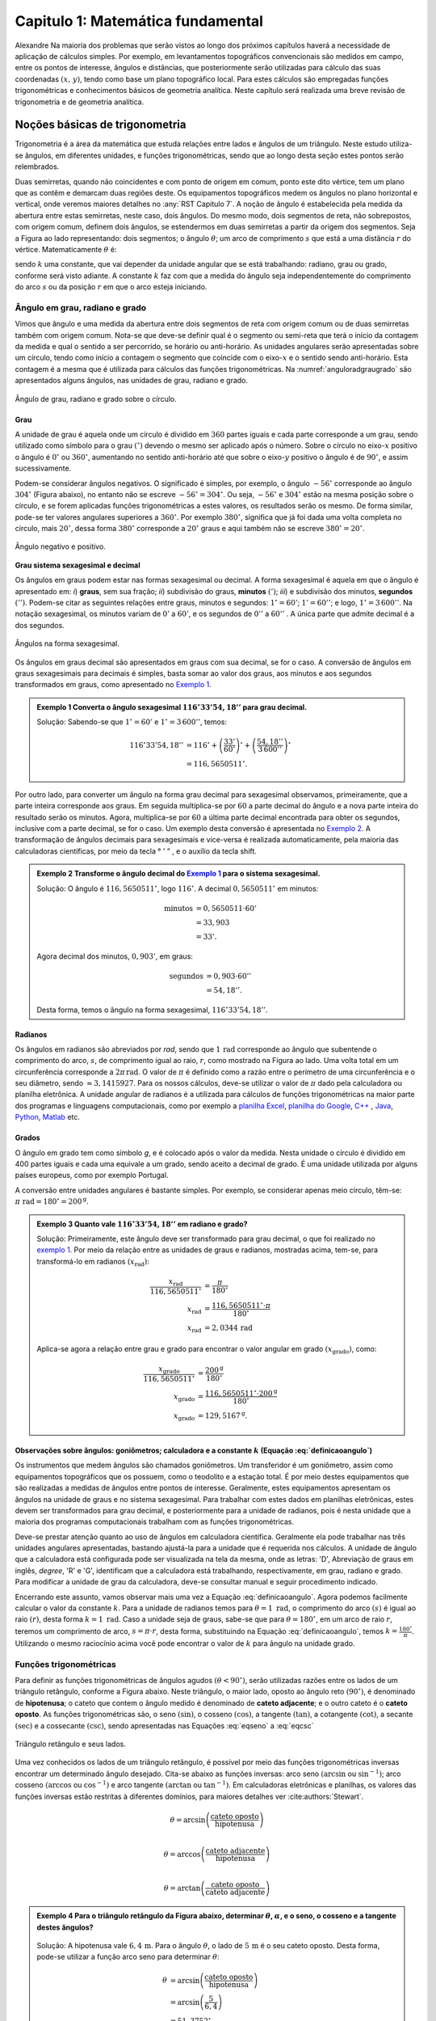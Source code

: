.. raw:: html

    <style> .exem {color:blue; font-weight: bold} </style>

.. role:: exem

.. raw:: html

    <style> .solucao {font-weight: bold} </style>

.. role:: solucao

.. raw:: html

    <style> .blue {color:blue} </style>

.. role:: blue

.. raw:: html

    <style> .degree2sex {border:2px; border-style:solid;  border-radius: 5px; border-color:gray; padding: .1em;} </style>

.. role:: degree2sex

.. _RST Capitulo 1:

Capitulo 1: Matemática fundamental
**********************************

Alexandre Na maioria dos problemas que serão vistos ao longo dos próximos capítulos
haverá a necessidade de aplicação de cálculos simples. Por exemplo,
em levantamentos topográficos convencionais são medidos em campo,
entre os pontos de interesse, ângulos e distâncias, que posteriormente
serão utilizadas para cálculo das suas coordenadas :math:`(x,\,y)`, tendo
como base um plano topográfico local. Para estes cálculos são empregadas
funções trigonométricas e conhecimentos básicos de geometria analítica.
Neste capítulo será realizada uma breve revisão de trigonometria e
de geometria analítica.

Noções básicas de trigonometria
===============================

Trigonometria é a área da matemática que estuda relações entre lados
e ângulos de um triângulo. Neste estudo utiliza-se ângulos, em diferentes
unidades, e funções trigonométricas, sendo que ao longo desta seção
estes pontos serão relembrados.

Duas semirretas, quando não coincidentes e com ponto de origem em comum, ponto este
dito vértice, tem um plano que as contêm e demarcam duas regiões deste. Os equipamentos topográficos
medem os ângulos no plano horizontal
e vertical, onde veremos maiores detalhes no :any:`RST Capitulo 7`. A noção de ângulo é estabelecida pela medida da abertura entre estas
semirretas, neste caso, dois ângulos. Do mesmo modo, dois segmentos
de reta, não sobrepostos, com origem comum, definem dois ângulos,
se estendermos em duas semirretas a partir da origem dos segmentos.
Seja a Figura ao lado representando: dois segmentos; o ângulo :math:`\theta`;
um arco de comprimento :math:`s` que está a uma distância :math:`r`
do vértice. Matematicamente :math:`\theta` é:

.. math:: \theta=k\frac{s}{r},
   :label: definicaoangulo

.. image:: /images/capitulo1/fig_angulo.png
   :scale: 40 %
   :alt: alternate text
   :align: center

sendo :math:`k` uma constante, que vai depender da unidade angular
que se está trabalhando: radiano, grau ou grado, conforme será visto
adiante. A constante :math:`k` faz com que a medida do ângulo seja independentemente
do comprimento do arco :math:`s` ou da posição :math:`r` em que o arco esteja
iniciando.

Ângulo em grau, radiano e grado
-------------------------------

Vimos que ângulo e uma medida da abertura entre dois segmentos de
reta com origem comum ou de duas semirretas também com origem comum.
Nota-se que deve-se definir qual é o segmento ou semi-reta que terá
o início da contagem da medida e qual o sentido a ser percorrido,
se horário ou anti-horário. As unidades angulares serão apresentadas
sobre um círculo, tendo como início a contagem o segmento que coincide
com o eixo-:math:`x` e o sentido sendo anti-horário. Esta contagem é a
mesma que é utilizada para cálculos das funções trigonométricas. Na
:numref:`anguloradgraugrado` são apresentados alguns ângulos,
nas unidades de grau, radiano e grado.

.. _anguloradgraugrado:

.. figure:: /images/capitulo1/fig_ang_grau_rad_grado.png
   :scale: 30 %
   :alt: map to buried treasure
   :align: center

   Ângulo de grau, radiano e grado sobre o círculo.

Grau
^^^^

A unidade de grau é aquela onde um círculo é dividido
em :math:`360` partes iguais e cada parte corresponde a um grau, sendo utilizado
como símbolo para o grau :math:`(^\circ)` devendo o mesmo ser aplicado
após o número. Sobre o círculo no eixo-:math:`x` positivo o ângulo é :math:`0^\circ`
ou :math:`360^\circ`, aumentando no sentido anti-horário até que sobre
o eixo-:math:`y` positivo o ângulo é de :math:`90^\circ`, e assim sucessivamente.

Podem-se considerar ângulos negativos. O significado é simples, por exemplo,
o ângulo :math:`-56^\circ` corresponde ao ângulo :math:`304^\circ` (Figura
abaixo), no entanto não se escreve :math:`-56^\circ=304^\circ`. Ou
seja, :math:`-56^\circ` e :math:`304^\circ` estão na mesma posição sobre
o círculo, e se forem aplicadas funções trigonométricas a estes valores,
os resultados serão os mesmo. De forma similar, pode-se ter valores
angulares superiores a :math:`360^\circ`. Por exemplo :math:`380^\circ`,
significa que já foi dada uma volta completa no círculo, mais :math:`20^\circ`,
dessa forma :math:`380^\circ` corresponde a :math:`20^\circ` graus e aqui
também não se escreve :math:`380^\circ=20^\circ`.

.. figure:: /images/capitulo1/fig_ang_neg_pos.png
   :scale: 35 %
   :alt: map to buried treasure
   :align: center

   Ângulo negativo e positivo.

**Grau sistema sexagesimal e decimal**

Os ângulos em graus podem estar nas formas sexagesimal ou decimal. A forma sexagesimal
é aquela em que o ângulo é apresentado em: *i*) **graus**,
sem sua fração; *ii*) subdivisão do graus, **minutos**
:math:`(')`; *iii*) e subdivisão dos minutos, **segundos**
:math:`('')`. Podem-se citar as seguintes relações entre graus, minutos
e segundos: :math:`1^\circ=60'`; :math:`1'=60''`; e logo, :math:`1^\circ=3\,600''`.
Na notação sexagesimal, os minutos variam de :math:`0'` a :math:`60'`, e os
segundos de :math:`0''` a :math:`60''` . A única parte que admite decimal é
a dos segundos.

.. figure:: /images/capitulo1/fig_ang_grau_sexag.png
   :scale: 35 %
   :alt: map to buried treasure
   :align: center

   Ângulos na forma sexagesimal.

Os ângulos em graus decimal são apresentados em graus com sua decimal,
se for o caso. A conversão de ângulos em graus sexagesimais para decimais
é simples, basta somar ao valor dos graus, aos minutos e aos segundos
transformados em graus, como apresentado no `Exemplo 1`_.

.. _exemplo 1:

.. admonition:: :exem:`Exemplo 1` Converta o ângulo sexagesimal :math:`116^\circ33'54,18''` para grau decimal.

    :solucao:`Solução:`
    Sabendo-se que :math:`1^\circ=60'` e :math:`1^\circ=3\,600''`, temos:

    .. math::

       116^\circ33'54,18'' &=116^\circ+\left(\frac{33'}{60'}\right)^\circ+\left(\frac{54,18''}{3\,600''}\right)^\circ\\
                           &=116,5650511^\circ.

Por outro lado, para converter um ângulo na forma grau decimal para
sexagesimal observamos, primeiramente, que a parte inteira corresponde
aos graus. Em seguida multiplica-se por :math:`60` a parte decimal do ângulo
e a nova parte inteira do resultado serão os minutos. Agora, multiplica-se
por :math:`60` a última parte decimal encontrada para obter os segundos, inclusive
com a parte decimal, se for o caso. Um exemplo desta conversão é apresentada
no `Exemplo 2`_. A transformação de ângulos decimais
para sexagesimais e vice-versa é realizada automaticamente, pela maioria
das calculadoras científicas, por meio da tecla :degree2sex:`° \' ”` ,
e o auxílio da tecla :degree2sex:`shift`.

.. _exemplo 2:

.. admonition:: :exem:`Exemplo 2` Transforme o ângulo decimal do `Exemplo 1`_ para o sistema sexagesimal.

    :solucao:`Solução:`
    O ângulo é :math:`116,5650511^\circ`, logo :math:`116^\circ`. A decimal :math:`0,5650511^\circ` em minutos:

    .. math::

       \text{minutos} & =0,5650511\cdot60'\\
                      & =33,903\\  & =33'.

    Agora decimal dos minutos, :math:`0,903'`, em graus:

    .. math::

       \text{segundos} & =0,903\cdot60''\\
                       & =54,18''.

    Desta forma, temos o ângulo na forma sexagesimal, :math:`116^\circ33'54,18''`.

Radianos
^^^^^^^^

Os ângulos em radianos são abreviados por *rad*,
sendo que :math:`1\,\mathrm{rad}` corresponde ao ângulo que subentende o comprimento
do arco, :math:`s`, de comprimento igual ao raio, :math:`r`, como mostrado na
Figura ao lado. Uma volta total em um circunferência corresponde a
:math:`2\pi\,\mathrm{rad}`. O valor de :math:`\pi` é definido como a razão entre o perímetro
de uma circunferência e o seu diâmetro, sendo :math:`\approx3,1415927`.
Para os nossos cálculos, deve-se utilizar o valor de :math:`\pi` dado pela
calculadora ou planilha eletrônica. A unidade angular de radianos
é a utilizada para cálculos de funções trigonométricas na maior parte
dos programas e linguagens computacionais, como por exemplo a
`planilha Excel <http://office.microsoft.com/pt-br/>`_,  `planilha
do Google <https://www.google.com/intl/pt-BR/sheets/about/>`_,
`C++ <http://www.open-std.org/>`_ , `Java <http://www.java.com/pt_BR/>`_,
`Python <http://www.python.org/>`_, `Matlab <http://www.mathworks.com/>`_
etc.

Grados
^^^^^^

O ângulo em grado tem como símbolo *g*, e é colocado após o valor
da medida. Nesta unidade o círculo é dividido em 400 partes iguais
e cada uma equivale a um grado, sendo aceito a decimal de grado. É
uma unidade utilizada por alguns países europeus, como por exemplo
Portugal.

A conversão entre unidades angulares é bastante simples. Por exemplo,
se considerar apenas meio círculo, têm-se: :math:`\pi\text{ rad}=180^\circ=200^{\text{g}}`.

.. admonition:: :exem:`Exemplo 3` Quanto vale :math:`116^\circ33'54,18''` em radiano e grado?

    :solucao:`Solução:`
    Primeiramente, este ângulo deve ser transformado para grau decimal, o que foi realizado no
    `exemplo 1`_. Por meio da relação entre as unidades de graus e radianos, mostradas acima,
    tem-se, para transformá-lo em radianos :math:`(x_{\text{rad}})`:

    .. math::
       \frac{x_{\text{rad}}}{116,5650511^\circ} & =\frac{\pi}{180^\circ}\\
       x_{\text{rad}} & =\frac{116,5650511^\circ\cdot\pi}{180^\circ}\\
       x_{\text{rad}} & =2,0344\,\text{rad}

    Aplica-se agora a relação entre grau e grado para encontrar o valor angular em
    grado :math:`(x_{\text{grado}})`, como:

    .. math::

       \frac{x_{\text{grado}}}{116,5650511^\circ} & =\frac{200^{\text{g}}}{180^\circ}\\
       x_{\text{grado}} & =\frac{116,5650511^\circ\cdot200^\text{g}}{180^\circ}\\
       x_{\text{grado}} & =129,5167^{\text{g}}.

Observações sobre ângulos: goniômetros; calculadora e a constante :math:`k` (Equação :eq:`definicaoangulo`)
^^^^^^^^^^^^^^^^^^^^^^^^^^^^^^^^^^^^^^^^^^^^^^^^^^^^^^^^^^^^^^^^^^^^^^^^^^^^^^^^^^^^^^^^^^^^^^^^^^^^^^^^^^^

Os instrumentos que medem ângulos são chamados goniômetros. Um transferidor
é um goniômetro, assim como equipamentos topográficos que os possuem,
como o teodolito e a estação total. É por meio destes equipamentos
que são realizadas a medidas de ângulos entre pontos de interesse.
Geralmente, estes equipamentos apresentam os ângulos na unidade de
graus e no sistema sexagesimal. Para trabalhar com estes dados em
planilhas eletrônicas, estes devem ser transformados para grau decimal,
e posteriormente para a unidade de radianos, pois é nesta unidade
que a maioria dos programas computacionais trabalham com as funções
trigonométricas.

Deve-se prestar atenção quanto ao uso de ângulos em calculadora científica.
Geralmente ela pode trabalhar nas três unidades angulares apresentadas,
bastando ajustá-la para a unidade que é requerida nos cálculos. A
unidade de ângulo que a calculadora está configurada pode ser visualizada
na tela da mesma, onde as letras: 'D', Abreviação de graus em inglês, *degree*,
'R' e 'G', identificam que a calculadora está trabalhando,
respectivamente, em grau, radiano e grado. Para modificar a unidade
de grau da calculadora, deve-se consultar manual e seguir procedimento
indicado.

Encerrando este assunto, vamos observar mais uma vez a Equação :eq:`definicaoangulo`.
Agora podemos facilmente calcular o valor da constante :math:`k`. Para
a unidade de radianos temos para :math:`\theta=1\text{ rad}`, o comprimento
do arco :math:`(s)` é igual ao raio :math:`(r)`, desta forma :math:`k=1\text{ rad}`.
Caso a unidade seja de graus, sabe-se que para :math:`\theta=180^\circ`,
em um arco de raio :math:`r`, teremos um comprimento de arco, :math:`s=\pi\cdot r`,
desta forma, substituindo na Equação :eq:`definicaoangulo`, temos
:math:`k=\frac{180^\circ}{\pi}`. Utilizando o mesmo raciocínio acima
você pode encontrar o valor de :math:`k` para ângulo na unidade grado.

Funções trigonométricas
-----------------------

Para definir as funções trigonométricas de ângulos agudos :math:`(\theta<90^\circ)`,
serão utilizadas razões entre os lados de um triângulo retângulo,
conforme a Figura abaixo. Neste triângulo, o maior lado, oposto ao
ângulo reto :math:`(90^\circ)`, é denominado de **hipotenusa**;
o cateto que contem o ângulo medido é denominado de **cateto adjacente**;
e o outro cateto é o **cateto oposto**. As funções
trigonométricas são, o seno :math:`(\sin)`, o cosseno :math:`(\cos)`, a tangente
:math:`(\tan)`, a cotangente :math:`(\cot)`, a secante :math:`(\sec)` e a cossecante
:math:`(\csc)`, sendo apresentadas nas Equações  :eq:`eqseno` a :eq:`eqcsc`

.. figure:: /images/capitulo1/fig_trian_retangulo.png
   :scale: 35 %
   :alt: fig_trian_retangulo
   :align: center

   Triângulo retângulo e seus lados.

.. math:: \sin\theta=\left(\frac{\text{cateto oposto}}{\text{hipotenusa}}\right)
    :label: eqseno

.. math:: \cos\theta=\left(\frac{\text{cateto adjacente}}{\text{hipotenusa}}\right)\\
    :label: eqcos

.. math:: \tan\theta=\left(\frac{\text{cateto oposto}}{\text{cateto adjacente}}\right)\\
    :label: eqtan

.. math:: \cot\theta=\left(\frac{\text{cateto adjacente}}{\text{cateto oposto}}\right)\\
    :label: eqcot

.. math:: \sec\theta=\left(\frac{\text{hipotenusa}}{\text{cateto adjacente}}\right)\\
    :label: eqsec

.. math:: \csc\theta=\left(\frac{\text{hipotenusa}}{\text{cateto oposto}}\right)
   :label: eqcsc

Uma vez conhecidos os lados de um triângulo retângulo, é possível
por meio das funções trigonométricas inversas encontrar um determinado
ângulo desejado. Cita-se abaixo as funções inversas: arco seno :math:`(\arcsin`
ou :math:`\sin^{-1})`; arco cosseno :math:`(\arccos` ou :math:`\cos^{-1})` e arco
tangente :math:`(\arctan` ou :math:`\tan^{-1})`. Em calculadoras eletrônicas
e planilhas, os valores das funções inversas estão restritas à diferentes
domínios, para maiores detalhes ver :cite:authors:`Stewart`.

.. math:: \theta=\arcsin\left(\frac{\text{cateto oposto}}{\text{hipotenusa}}\right)\\

.. math:: \theta=\arccos\left(\frac{\text{cateto adjacente}}{\text{hipotenusa}}\right)\\

.. math:: \theta=\arctan\left(\frac{\text{cateto oposto}}{\text{cateto adjacente}}\right)

.. admonition:: :exem:`Exemplo 4` Para o triângulo retângulo da Figura abaixo, determinar :math:`\theta`, :math:`\alpha`, e o seno, o cosseno e a tangente destes ângulos?

    .. figure:: /images/capitulo1/fig_trian_retangulo_exemplo.png
       :scale: 35 %
       :alt: fig_trian_retangulo_exemplo
       :align: center

    :solucao:`Solução:`
    A hipotenusa vale :math:`6,4\,\mathrm{m}`. Para o ângulo :math:`\theta`, o lado de
    :math:`5\,\mathrm{m}` é o seu cateto oposto. Desta forma, pode-se utilizar a função arco seno para determinar :math:`\theta`:

    .. math::

       \theta & =\arcsin\left(\frac{\text{cateto oposto}}{\text{hipotenusa}}\right)\\
       & =\arcsin\left(\frac{5}{6,4}\right)\\  & =51,3752{}^\circ.

    Para calcular :math:`\alpha`, sabe-se que a soma dos ângulos internos de um triângulo é :math:`180^\circ`, logo :math:`\alpha=180^\circ-(51,3752^\circ+90^\circ)=38,6248^\circ`. As funções trigonométricas para :math:`\theta` e :math:`\alpha`:

    .. math::

       \sin\theta & =0,7813; & \cos\theta & =0,6242; & \tan\theta & =1,2515\\
       \sin\alpha & =0,6242; &\, \cos\alpha & =0,7813; &\, \tan\alpha & =0,7990

.. admonition:: :exem:`Exemplo 5` Com o objetivo de se estimar o raio da terra :math:`(R)`, um topógrafo subiu em uma montanha de
    :math:`5` km de altura, tendo vista para o oceano. Com o auxílio dos seus equipamentos, mediu-se o ângulo formado entre
    a linha horizontal que passa pelo equipamento e a reta tangente a superfície do oceano no ponto :math:`H`,
    obtendo :math:`2,26^\circ`. Por meio destas informações, determinar o raio aproximado da terra :math:`(R)`.

    .. figure:: /images/capitulo1/fig_raio_terra_exemplo.png
       :scale: 35 %
       :alt: fig_raio_terra_exemplo
       :align: center

    :solucao:`Solução:`
    A visada :math:`AH` é tangente à terra em :math:`H`. :math:`AH` é perpendicular à :math:`OH`, logo em :math:`H`, o ângulo
    é reto :math:`(90^\circ)` para o triângulo :math:`AOH`. O lado deste triângulo oposto a :math:`H` :math:`(R\mathrm{+5\:km})`
    é a hipotenusa. Percebe-se também que, o ângulo entre a linha do horizonte que passa em :math:`A` e a linha :math:`AO` é
    de :math:`90^\circ`, então o ângulo :math:`\theta` é de :math:`87,74^\circ` :math:`(90^\circ-2,26^\circ)`. Considerando
    :math:`\sin\theta` temos:

    .. math::
       \sin\theta & =\frac{R}{R+5}\\
       R & =(R+5)\sin87,74\\
       R-R\sin87,74 & =5\cdot\sin87,74\\
       R & =\frac{5\cdot\sin87,74}{1-\sin87,74}\\
       R & =6\,423,1\mathrm{\,km.}

Para as definições das funções trigonométricas em função apenas de um ângulo qualquer, utiliza-se a figura de um círculo
unitário no plano cartesiano, ou seja, de raio 1 conforme :numref:`figcirculounitario`. Os valores de :math:`\cos\theta`
e :math:`\sin\theta` correspondem a projeção do raio com o ângulo :math:`\theta` nos eixos :math:`x` e :math:`y`, respectivamente. Logo os seus
valores variam entre :math:`-1` e :math:`1`, sendo que os seus sinais mudam conforme o quadrante. Maiores detalhes podem ser
encontrados em livros de cálculo.

.. _figcirculounitario:

.. figure:: /images/capitulo1/fig_circulo_unitario.png
   :scale: 55 %
   :alt: fig_circulo_unitario
   :align: center

   Círculo unitário e os sinais por quadrante das funções :math:`\sin`, :math:`\cos` e :math:`\tan`.

.. admonition:: Entendendo o círculo unitário

   Consultar: https://phet.colorado.edu/sims/html/trig-tour/latest/trig-tour_en.html

**Lei dos senos**

Agora, considere um triângulo de lados :math:`a`, :math:`b` e :math:`c`, com os ângulos opostos a estes lados, respectivamente,
:math:`\widehat{A}`, :math:`\widehat{B}` e :math:`\widehat{C}`. A lei dos senos apresenta as relações apresentadas
na Equação :eq:`figleidossenoscosenos`. Um exemplo clássico de aplicação da lei dos senos aplicada à topografia é
apresentado no Exemplo 6.

.. figure:: /images/capitulo1/fig_leidossenoscosenos.png
   :scale: 35 %
   :alt: fig_leidossenoscosenos
   :align: center

.. math:: \frac{a}{\sin\widehat{A}}=\frac{b}{\sin\widehat{B}}=\frac{c}{\sin\widehat{C}}.
   :label: figleidossenoscosenos

.. admonition:: :exem:`Exemplo 6` Considere o esquema apresentado na Figura a seguir. Um levantamento topográfico foi realizado do lado
    esquerdo do rio, e não se tem acesso ao lado direito, onde encontra-se o ponto P. Todavia deseja-se obter a distância AP.
    Para tanto, mediu-se: com uma trena, a distância de A ao ponto B, resultando em :math:`50` m; por meio de um teodolito
    estacionado em A, visando-se sucessivamente P e B, o ângulo :math:`\alpha=37^\circ51'`; e por fim, também com o teodolito,
    agora estacionado em B, visando-se A e P, o ângulo :math:`\beta=75^\circ47'`. Por meio destas medidas, calcule a distância AP.

    .. figure:: /images/capitulo1/fig_exemp_lei_senos.png
       :scale: 35 %
       :alt: fig_exemp_lei_senos
       :align: center

    :solucao:`Solução:`
    A lei dos senos pode ser utilizada para determinar a distância do ponto inacessível P. Como dois ângulos do triângulo
    foram medidos, pode-se calcular o outro, ao qual denominaremos de :math:`\gamma`, sendo:

    .. math::

       \gamma & =180-\left(\alpha+\beta\right)\\
       & =180-\left(37^\circ51'+75^\circ47'\right)\\
       & =66^\circ22'

    Uma vez que conhecemos o lado AB=50 m, o seu ângulo oposto, :math:`\gamma=66^\circ22'`, e o ângulo
    :math:`\alpha=75^\circ47'`, oposto ao lado que queremos determinar, AP, pode-se aplicar a lei dos senos, como segue abaixo:

    .. math::

       \frac{\text{AB}}{\sin\gamma} & =\frac{\text{AP}}{\sin\beta}\\
       \frac{50\,\text{m}}{\sin66^\circ22'} & =\frac{AP}{\sin75^\circ47'}\\
       \text{AP} & =\frac{50\,\text{m}\cdot\sin75^\circ47'}{\sin66^\circ22'}\\
       \text{AP} & =52,906\,\text{m}.

**Lei dos cossenos**

A outra lei trigonométrica que vamos apresentar é a dos cossenos. Ela relaciona os lados do triângulo com um ângulo interno
interno segundo as Equações :eq:`eqleicos1`-:eq:`eqleicos2`. Pode-se utilizar estas Equações para marcação de ângulos em campo,
como será apresentado no Exemplo 7.


.. math:: a^{2}=b^{2}+c^{2}-2bc\cos\widehat{A} \,\,\,\text{então:}\,\, \widehat{A}=\arccos\left(\frac{a^{2}-\left(b^{2}+c^{2}\right)}{-2bc}\right)
   :label: eqleicos1

.. math:: b^{2}=a^{2}+c^{2}-2ac\cos\widehat{B} \,\,\,\text{então:}\,\, \widehat{B} =\arccos\left(\frac{b^{2}-\left(a^{2}+c^{2}\right)}{-2ac}\right)

.. math:: c^{2}=a^{2}+b^{2}-2ab\cos\widehat{C} \,\,\,\text{então:}\,\, \widehat{C} =\arccos\left(\frac{c^{2}-\left(a^{2}+b^{2}\right)}{-2ab}\right)
   :label: eqleicos2

.. admonition:: :exem:`Exemplo 7` Considerando que os comprimentos dos lados de um triângulo são: :math:`a=32` m, :math:`b=28` m e
    :math:`c=23` m. Determine os ângulos internos.

    :solucao:`Solução:`
    A partir da lei dos cossenos, temos para :math:`\widehat{A}`:

    .. math::
       \cos\widehat{A} & =\left(\frac{a^{2}-\left(b^{2}+c^{2}\right)}{-2bc}\right)\\
       \widehat{A} & =\arccos\left(\frac{a^{2}-\left(b^{2}+c^{2}\right)}{-2bc}\right)\\
       \widehat{A} & =\arccos\left(\frac{32^{2}-\left(28^{2}+23^{2}\right)}{-2\cdot28\cdot23}\right)=77,0336^\circ

    Para :math:`\widehat{B}`:

    .. math::
       \cos\widehat{B} & =\left(\frac{b^{2}-\left(a^{2}+c^{2}\right)}{-2ac}\right)\\
       \widehat{B} & =\arccos\left(\frac{b^{2}-\left(a^{2}+c^{2}\right)}{-2ac}\right)\\
       \widehat{B} & =\arccos\left(\frac{28^{2}-\left(32^{2}+23^{2}\right)}{-2\cdot32\cdot23}\right)=58,5054^\circ

    Uma vez que conhecemos dois ângulos internos do triângulo,
    então :math:`\widehat{C}=180-(\widehat{A}+\widehat{B})=44,4610^\circ`.

.. _Coordenada retangular e polar no plano:

Coordenada retangular e polar no plano
======================================

Para a apresentação gráfica de dados bidimensionais, é utilizado o
plano cartesiano, formado por dois eixos ortogonais entre si, denominados
de eixo-:math:`x` e eixo-:math:`y`. A posição de pontos neste sistema dar-se-á
por meio de coordenadas retangulares ou polares.

Coordenada retangular
---------------------

A coordenada retangular de um ponto é dada por sua posição horizontal
e vertical, coordenada :math:`x` e coordenada :math:`y`, respectivamente. Exemplo
do plano cartesiano e pontos com suas respectivas coordenadas
retangulares são apresentados na :numref:`figcoordretangular`.
Estas coordenadas podem estar em qualquer unidade de comprimento,
sendo que em geomática a mais comum é a de metro (m). Logicamente,
caso a unidade fosse de metro, esta figura estaria reduzida a determinada
escala (ver seção :any:`escala`).

.. _figcoordretangular:

.. figure:: /images/capitulo1/fig_coord_retangular.png
   :scale: 45 %
   :alt: figcoordretangular
   :align: center

   Posição de alguns pontos e suas coordenada retangulares.

**Distância Euclidiana**

Caso as coordenadas retangulares de dois pontos quaisquer sejam conhecidas,
por exemplo, os pontos :math:`1(x_{1},\,y_{1})` e :math:`2(x_{2},\,y_{2})` da
Figura ao lado, pode-se calcular a distância da linha reta entre eles
:math:`(d_{\mathrm{12}})`, denominada de distância Euclidiana.
Pelo teorema de Pitágoras, :math:`d_{\mathrm{12}}`:


.. figure:: /images/capitulo1/figDistEuclidiana.png
   :scale: 35 %
   :alt: figDistEuclidiana
   :align: center

.. math::
   d_{\mathrm{12}}^{2} & =\Delta x^{2}+\Delta y^{2}\\
   d_{\mathrm{12}} & =\sqrt{\left(x_{2}-x_{1}\right)^{2}+\left(y_{2}-y_{1}\right)^{2}}
   :label: distanciaeuclidiana

.. admonition:: :exem:`Exemplo 8` Qual a distância entre os pontos A e C apresentados na :numref:`figcoordretangular`?
    Considere que a unidade é o metro.

    :solucao:`Solução:`
    As coordenadas de A e C são :math:`(4,5\,\mathrm{m};\,2,1\,\mathrm{m})` e :math:`(-4,9\,\mathrm{m};\,-3,2\,\mathrm{m})`,
    respectivamente. Aplicando a Equação :eq:`distanciaeuclidiana`:

    .. math::
       d & =\sqrt{\left(x_{\text{A}}-x_{\text{C}}\right)^{2}+\left(y_{\text{A}}-y_{\text{C}}\right)^{2}}\\
       & =\sqrt{\left(4,5--4,9\right)^{2}+\left(2,1--3,2\right)^{2}}\\
       & =\sqrt{\left(4,5+4,9\right)^{2}+\left(2,1+3,2\right)^{2}}\\
       & =10,791\,\text{m}.

.. _Coordenada polar:

Coordenada polar
----------------

A coordenada polar de um ponto é dada pelo seu raio :math:`(r)`, distância entre a origem
do sistema cartesiano ao ponto, e seu ângulo :math:`(\theta)`, medido a
partir do eixo-:math:`x` positivo, sentido anti-horário, até raio. Exemplo
de coordenadas polares para os pontos A e C vistos na :numref:`figcoordretangular`
podem ser observados na :numref:`figCoordPolar`. Aprenderemos
posteriormente que em levantamentos topográficos trabalhamos com um
tipo de coordenada polar, em que o ângulo é denominado de Azimute,
e o raio o comprimento do alinhamento. Porém o ângulo de Azimute é
medido a partir do eixo-:math:`y` positivo, e o sentido de contagem angular
é o horário. Mais detalhes serão vistos posteriormente, no
:any:`RST Capitulo 7`.

.. _figCoordPolar:

.. figure:: /images/capitulo1/figCoordPolar.png
   :scale: 55 %
   :alt: _figCoordPolar
   :align: center

   Coordenadas polares para os pontos A e C da :numref:`figcoordretangular`.

Coordenada polar para retangular
--------------------------------

A transformação de coordenada polar para retangular pode ser deduzida
a partir da :numref:`figPolar2Retangular`. Considere
um ponto P, de coordenada polar :math:`(\theta_{\text{P}},\,r_{\text{P}})`.
Queremos obter sua coordenada retangular :math:`(x_{\text{P}},\,y_{\text{P}})`.
Pode-se verificar que o cateto oposto e o cateto adjacente ao ângulo
:math:`\theta_{\text{P}}` correspondem, respectivamente, à coordenada :math:`y_{\text{P}}`
e :math:`x_{\text{P}}`. Serão aplicadas as funções seno e cossenos ao ângulo
:math:`\theta`, que tem como hipotenusa :math:`r_{\text{P}}`, o que resultará
na obtenção da coordenada retangular, como apresentado nas Equações :eq:`eqcoordenadax` e
:eq:`eqcoordenadax`. Estas equações são aplicadas para pontos localizados em quaisquer
quadrante.

.. _figPolar2Retangular:

.. figure:: /images/capitulo1/figPolar2Retangular.png
   :scale: 35 %
   :alt: figPolar2Retangular
   :align: center

   Esquema gráfico para conversão entre coordenada polar e retangular.

.. math::
   \cos\theta_{\text{P}} =\frac{x_{\text{P}}}{r_{\text{P}}}

.. math::
   x_{\text{P}} =r_{\text{P}}\cos\theta_{\text{P}}
   :label: eqcoordenadax

.. math::
   \sin\theta_{\text{P}} =\frac{y_{\text{P}}}{r_{\text{P}}}\\

.. math::
   y_{\text{P}} =r_{\text{P}}\sin\theta_{\text{P}}
   :label: eqcoordenaday

.. admonition:: :exem:`Exemplo 9` Considere a coordenada polar do ponto C da :numref:`figCoordPolar`.
    Qual a sua coordenada retangular? A unidade de comprimento é o metro.

    :solucao:`Solução:`
    A coordenada polar de C é :math:`(213,147^\circ, 5,85)`. Então:

    :math:`x_{\mathrm{C}} =r_{\mathrm{C}}\cos\theta_{\mathrm{C}}=5,85\cos 213,147^\circ=-4,9\,\mathrm{m}`.

    :math:`y_{\mathrm{C}} =r_{\mathrm{C}}\sin\theta_{\mathrm{C}}=5,85\sin 213,147^\circ=-3,2\,\mathrm{m}`.

    Como era esperado, a coordenada retangular de C é a mesma apresentada na :numref:`figcoordretangular`.


.. _Coordenadaretangular2polar:

Coordenada retangular para polar
--------------------------------

Agora será apresentada a transformação de coordenada retangular para
polar. Para tanto utilizaremos mais uma vez o esquema da :numref:`figPolar2Retangular`.
Só que desta vez, a coordenada retangular de P, :math:`(x_{\text{P}},\,y_{\text{P}})`,
é que é conhecida. Uma vez que se têm os dois catetos do triângulo
retângulo, o raio de P, :math:`r_{\text{P}}`, é obtido por meio da Teorema
de Pitágoras (Equação :eq:`coordenadar`). Já o ângulo :math:`\theta_{\text{P}}`,
para este quadrante, pode ser obtido por meio da função arco tangente,
como apresentada na Equação :eq:`coordenadateta`.

A Equação :eq:`coordenadar`
é valida para pontos em qualquer quadrante. Já a Equação :eq:`coordenadateta`,
para cálculo de :math:`\theta_{p}`, é valida apenas para o primeiro quadrante,
sendo que para os demais, pode-se obtê-lo facilmente, como será apresentado
no Exemplo abaixo.

.. math::
   r_{\text{P}}=\sqrt{x_{\text{P}}^{2}+y_{\text{P}}^{2}}
   :label: coordenadar

Se :math:`x_{\mathrm{P}}` não for nulo:

.. math::
   \tan\theta_{\text{P}} & =\frac{y_{\text{P}}}{x_{\text{P}}}\\
   \theta_{\text{P}} & =\arctan\left(\frac{y_{\text{P}}}{x_{\text{P}}}\right)
   :label: coordenadateta

.. admonition:: :exem:`Exemplo 10` Considere a coordenada retangular do ponto D da :numref:`figcoordretangular`.
    Qual a sua coordenada polar? Considere que a unidade seja de metro.

    :solucao:`Solução:`
    A coordenada retangular de D é :math:`(4,9\,\mathrm{m};\,-1,3\,\mathrm{m})`. Ela é novamente
    mostrada na Figura ao abaixo.

    .. figure:: /images/capitulo1/figExemReta2Poloar.png
       :scale: 35 %
       :alt: figExemReta2Poloar
       :align: center

    Observe que a projeção da coordenada e
    o raio de D, :math:`r_{\text{D}}`, resultam em um triângulo retângulo,
    em que, :math:`4,9` m é o cateto adjacente a :math:`\alpha`, e :math:`1,3` m é o cateto
    oposto, podendo-se calcular :math:`\alpha`:

    .. math::
       \tan\alpha & =\frac{y_{\text{D}}}{x_{\text{D}}}\\
       \alpha & =\arctan\left(\frac{y_{\text{D}}}{x_{\text{D}}}\right)=\arctan\left(\frac{1,3}{4,9}\right)=14,8586^\circ.

    Agora pode-se calcular :math:`\theta_{\mathrm{D}}`, pois, :math:`\theta_{\mathrm{D}}=360^\circ-\alpha=345,1414^\circ`.
    Para se calcular :math:`r_{\text{D}}`, temos:

    :math:`r_\text{D}=\sqrt{x_{\text{D}}^{2}+y_{\text{D}}^2}=\sqrt{4,9^2+1,3^2}=5,07\,\text{m}.`

    Desta forma, a coordenada polar de D é :math:`(345,1414^\circ;\,5,07\,\mathrm{m})`.

.. _secAreasdefiguras:

Áreas de figuras elementares no plano
=====================================

**Área de um retângulo**

Sejam os lados de um retângulo, :math:`a` e :math:`b`. A sua área :math:`(A)` é calculada
pelo produto dos seus lados:

.. math::
   A=ab.

.. admonition:: :exem:`Exemplo 11`  Qual a área de um sala retangular, onde os lados medem :math:`5,3` m e :math:`7,9` m.

    :solucao:`Solução:`

    .. math::

       A & =ab \\
       & =5,3\cdot7,9 \\
       & =41,87\,\text{m}^{2}.

**Área de triângulo**

A área de um triângulo pode ser calculada de diversas formas, dependendo dos dados disponíveis, se os comprimentos dos
lados e/ou ângulos internos. Considere o triângulo da Figura ao lado. Caso sejam conhecidas(os)

.. figure:: /images/capitulo1/figAreaDeTriangulo.png
   :scale: 35 %
   :alt: figExemReta2Poloar
   :align: center

- a sua altura :math:`(h)` e a base (nesta Figura o lado :math:`b`), a área será:

.. math::
   A=\frac{bh}{2}.

.. admonition:: :exem:`Exemplo 12` Qual aárea de triângulo onde a base mede :math:`15,9` m e a altura :math:`9` m.

    :solucao:`Solução:`

    .. math::
       A & =\frac{bh}{2} \\
       & =\frac{15,9\cdot9}{2} \\
       & =71,55\,\text{m}^{2}

- dois lados, :math:`a` e :math:`b`, e o ângulo formado entre eles, :math:`\alpha`, a área será:

.. math::
   A=\frac{1}{2}ab\sin\alpha;

.. admonition:: :exem:`Exemplo 13` Qual a área de triângulo em que dois lados medem :math:`3,1\,\text{m}` e
    :math:`6,8\,\text{m}`, e o ângulo entre eles é de :math:`34^\circ`.

    :solucao:`Solução:`

    .. math::
       A & =\frac{1}{2}ab\sin\alpha \\
       &=\frac{1}{2}3,1\cdot6,8\sin34^\circ \\
       &=5,89\,\text{m}^2.

- os comprimentos dos três lados do triângulo, :math:`a,\,b,\,\mathrm{e}\:c`, usa-se a fórmula de Heron, também conhecida como a fórmula do semiperímetro, em que a área é:

.. math::
   A=\sqrt{p\left(p-a\right)\left(p-b\right)\left(p-c\right)}
   :label: semiperímetro

em que :math:`p` é semiperímetro:

.. math::
   p=\frac{a+b+c}{2}.

.. admonition:: :exem:`Exemplo 14` Qual a área de um triângulo de lados medem :math:`10,3` m, :math:`5,4` m e :math:`6,0` m.

    :solucao:`Solução:`
    O semiperímetro:

    .. math::
       p & =\frac{a+b+c}{2} \\
       &=\frac{10,3+5,4+6,0}{2} \\
       &=10,85\,\textrm{m}.

    A área será:

    .. math::
       A & =\sqrt{p\left(p-a\right)\left(p-b\right)\left(p-c\right)} \\
       &=\sqrt{10,85\left(10,85-10,3\right)\left(10,85-5,4\right)\left(10,85-6\right)}\\
       &=12,56\,\text{m}^{2}.

**Área de trapézio**

Chamam-se de bases de um trapézio os seus lados paralelos e, sua altura,
a distância que separa estes dois lados. A área de um trapézio é calculada pela soma da bases, :math:`b_{1}` e
:math:`b_{2}`,  multiplicada pela altura :math:`(h)` dividida por dois, isto é:

.. figure:: /images/capitulo1/figAreaTrabezio.png
   :scale: 35 %
   :alt: figAreaTrabezio
   :align: center

.. math::
   A=\frac{1}{2}(b_{1}+b_{2})h.

.. admonition:: :exem:`Exemplo 15` Uma praça pública tem a forma de um trapézio, sendo medidos os lados paralelos
    de :math:`50,7` m e :math:`80,4` m e a distância entre eles de :math:`12` m, calcular á área
    da praça.

    :solucao:`Solução:`

    .. math::
       A & =\frac{1}{2}(b_{1}+b_{2})h \\
       &=\frac{1}{2}(50,7+80,4)12 \\
       &=786,6\,\text{m}^{2}.

**Área de um círculo**

Para uma círculo, pode ser conhecido o seu raio :math:`R` ou o seu diâmetro,
:math:`D\:(2R)`. Se o :math:`R` é conhecido, a sua área é:

.. math::
   A=\pi R^{2}.

Caso seja conhecido o diâmetro :math:`(D)`:

.. math::
   A=\frac{\pi}{4}D^{2}.

.. admonition:: :exem:`Exemplo 16`  Uma caixa de água tem diâmetro de :math:`1,2` m. Qual a área de superfície que ela ocupa.

    :solucao:`Solução:`
    Conhecendo-se o diâmetro temos:

    .. math::
       A & =\frac{\pi}{4}D^{2} \\
       &=\frac{\pi}{4}1,2^{2} \\
       &=1,13 \,\text{m}^{2}.

**Área de um setor de círculo**

Seja :math:`\alpha`, em graus, o ângulo da área do setor de círculo a
ser calculado. Temos, quando se conhece o raio :math:`(R)`:

.. figure:: /images/capitulo1/figAreaSetorCirculo.png
   :scale: 35 %
   :alt: figAreaSetorCirculo.png
   :align: center

.. math::
   A=\left(\frac{\alpha}{360^\circ}\right)\pi R^{2}.

Caso o diâmetro :math:`(D)` seja conhecido:

.. math::
   A=\left(\frac{\alpha}{360^\circ}\right)\frac{\pi}{4}D^{2}.

.. admonition:: :exem:`Exemplo 17` Calcule a área de um setor de :math:`5^\circ` de uma circunferência de :math:`R` igual
    a :math:`3` m.

    :solucao:`Solução:`

    .. math::
       A & =\left(\frac{\alpha}{360^\circ}\right)\pi R^{2} \\
       &=\left(\frac{5^\circ}{360^\circ}\right)\pi3^{2}  \\
       &=0,393\,\text{m}^2.

.. admonition:: Sugestão de aula prática

   **Uso de planilha eletrônica para solução de problemas em matemática**

   *Objetivo*:  apresentar o uso de planilhas eletrônicas para a resolução de problemas em topografia. É sugerida a utilização da planilha de cálculo *Calc*, presente no pacote *libreoffice*, que é diponível gratuitamente. Para obtê-lo e encontrar maiores informações, consultar a página: https://www.libreoffice.org.

   Serão apresentados os operadores e algumas funções matemáticas, onde, uma vez sabendo utilizá-las, é possível resolver grande parte dos problemas de topografia.

   Como roteiro:

   - apresentação dos operadores matemáticos: soma :math:`(+)`, subtração :math:`(-)`, multiplicação :math:`(*)`, divisão :math:`(\backslash)` e potência :math:`(\wedge)`;
   - apresentação das funções seno, cosseno, tangente, arco cosseno, etc

Exercícios
==========

:exem:`1)` Com o triângulo da Figura abaixo, de coordenada
:math:`R(12,3\,\text{m},\,6,1\,\text{m})`,
calcular os ângulos :math:`\alpha`, :math:`\beta,` e o seno, cosseno e tangente
destes ângulos.

.. figure:: /images/capitulo1/exer_1_1.png
   :scale: 40 %
   :alt: exer_1_1.png
   :align: center

:exem:`Resp.:` :math:`\alpha=26,3784^\circ`; :math:`\beta=63,6216^\circ`; :math:`\sin\alpha=0,4443`; :math:`\cos\alpha=0,89588`; :math:`\tan\alpha=0,49593`;
:math:`\sin\beta=0,89588`; :math:`\cos\beta=0,4443`; :math:`\tan\beta=2,0163`.

----

:exem:`2)` Converter :math:`0,0006^\circ` para segundos.

:exem:`Resp.:` :math:`2,16''`.

----

:exem:`3)` Expressar :math:`2,32\,\mathrm{rad}` e :math:`1,25\,\mathrm{rad}` em graus decimais.

:exem:`Resp.:` :math:`132,926^\circ`; :math:`71,619^\circ`.

----

:exem:`4)` Converter :math:`10^\circ15'39''` para graus decimais.

:exem:`Resp.:` :math:`10,26083333`.

----

:exem:`5)` Converter :math:`11^\circ50'3''` para radianos.

:exem:`Resp.:` :math:`0,207` rad.

----

:exem:`6)` Um triângulo tem lados :math:`a=7,5\,\text{m}`, :math:`b=8,9\,\text{m}`
e :math:`c=10,2\,\text{m}`. Calcule:
i) a área (:math:`\text{m}^2` e ha); ii) os ângulos internos.

:exem:`Resp.:`  :math:`32,437\,\text{m}^2`; :math:`0,003243` ha; :math:`\hat{a}=45,614^\circ`;
:math:`\hat{b}=57,999^\circ`; :math:`\hat{c}=76,387^\circ`.

----

:exem:`7)` Utilizando calculadora, calcule o seno, cosseno e tangente de :math:`22,3^\circ`, :math:`42,6^\circ`,
:math:`51,3^\circ`, :math:`89,1^\circ` e :math:`76,5^\circ`.

:exem:`Resp.:` Tabela abaixo.

.. table:: Resposta exercício 7

    ========================== ================= ================== ===================
    Ângulo :math:`(^\circ)`    seno              cosseno            tan
    ========================== ================= ================== ===================
    :math:`22,3`               :math:`0,37946`   :math:`0,92521`    :math:`0,41013`
    :math:`42,6`               :math:`0,67688`   :math:`0,73610`    :math:`0,91955`
    :math:`51,3`               :math:`0,78043`   :math:`0,62524`    :math:`1,24820`
    :math:`89,1`               :math:`0,99988`   :math:`0,01571`    :math:`63,65674`
    :math:`76,5`               :math:`0,97237`   :math:`0,23345`    :math:`4,16530`
    ========================== ================= ================== ===================

----

:exem:`8)` Um topógrafo necessita determinar a distância entre :math:`A` e :math:`B`, mostrados
na Figura ao lado. Infelizmente, seu equipamento de medição eletrônica
de distância não está funcionando. Devido a isto: em :math:`A`, o topógrafo
mediu o ângulo de :math:`88^\circ`; determinou a distância :math:`AC=159,49` m;
e em :math:`C` mediu de :math:`51^\circ`. Calcule o comprimento :math:`AB`.


.. figure:: /images/capitulo1/exer_1_8.png
   :scale: 40 %
   :alt: exer_1_8.png
   :align: center

:exem:`Resp.:`  :math:`AB=188,927` m.

----

:exem:`9)` Dadas as coordenadas retangulares dos pontos: **A**:math:`(5,\,-19)`,
**B**:math:`(-23,\,-10)`, **C**:math:`(-29,\,4)`, **D**:math:`(13,\,11)`.
Calcular as respectivas coordenadas polares.

:exem:`Resp.:` **A**:math:`(284,7436^\circ,\, 19,6468)`; **B**:math:`(203,4986^\circ,\, 25,0798)`;
**C**:math:`(172,1467^\circ,\, 29,2745)`; **D**:math:`(40,23636^\circ,\, 17,0293)`.

----

:exem:`10)` Dadas as coordenadas polares dos pontos: **A**:math:`(72,9\text{m}, 314^\circ27')`;
**B**:math:`(58,1\text{m}, 260^\circ22')`; **C**:math:`(100,9\text{m}, 118^\circ41')`;
**D**:math:`(29,3\text{m}, 25^\circ28')`, calcular as respectivas
coordenadas retangulares.

:exem:`Resp.:`  **A**:math:`(51,05089,\,-52,0405)`; **B**:math:`(-9,72259,\,-57,2807)`;
**C**:math:`(-48,4288,\,88,51814)`; **D**:math:`26,45308,\,12,59859)`

----

:exem:`11)`  Com o objetivo de se estimar o raio da terra :math:`(R)`, um topógrafo subiu
em uma montanha de :math:`3,0` km de altura, tendo vista para o oceano. Com
o auxílio dos seus equipamentos, mediu-se o ângulo formado entre a
linha horizontal que passa pelo equipamento e a reta tangente a superfície
do oceano no ponto :math:`H`, obtendo :math:`1^\circ46'`. Determinar o raio
da terra aproximado, por meio destas medidas.

.. figure:: /images/capitulo1/exer_1_11.png
   :scale: 40 %
   :alt: exer_1_11.png
   :align: center

:exem:`Resp.:`  :math:`6\,308,3\,\text{km}`.

----

:exem:`12)` Com o objetivo de determinar a altura da árvore da Figura ao lado, o engenheiro
mediu, com o auxílio de um clinômetro (equipamento que mede ângulo
vertical), o ângulo vertical entre a sua posição e o topo da árvore.
Com uma trena, também mediu a distância horizontal à árvore. Sabendo
que o engenheiro mede :math:`1,80` m, qual é a altura da árvore?

.. figure:: /images/capitulo1/exer_1_12.png
   :scale: 40 %
   :alt: exer_1_12.png
   :align: center

:exem:`Resp.:`  :math:`20,546\,\text{m}`.

----

:exem:`13)` Determinar a altura :math:`H` do levantamento realizado conforme Figura ao lado, sendo
as medidas de distância em metros.

.. figure:: /images/capitulo1/exer_1_13.png
   :scale: 40 %
   :alt: exer_1_13.png
   :align: center

:exem:`Resp.:`  Altura = :math:`18,466\,\text{m}`.

----

:exem:`14)` Deseja-se medir a altura da torre da igreja ao lado. A distância horizontal
foi medida a partir do prédio, como mostrado, e dois ângulos verticais
foram determinados, em relação a base e ao topo da igreja. Qual a
altura da igreja?

.. figure:: /images/capitulo1/exer_1_14.png
   :scale: 40 %
   :alt: exer_1_14.png
   :align: center

:exem:`Resp.:`  Altura = :math:`31,275\,\text{m}`.

----

:exem:`15)` Com a finalidade de determinar a altura de um morro, foram medidas a distância
horizontal entre a base do morro ao primeiro ponto :math:`(200\,\text{m})`, onde nesta
primeira posição determinou-se o ângulo vertical em relação topo do
morro, conforme esquema ao lado. A partir deste ponto à outro, distante
:math:`300\,\text{m}` (percorrendo a mesma direção), mediu-se novamente o ângulo vertical
em relação ao topo do morro. Com estas medidas medidas calcular :math:`x`
e :math:`h`.

.. figure:: /images/capitulo1/exer_1_15.png
   :scale: 40 %
   :alt: exer_1_15.png
   :align: center

:exem:`Resp.:`  :math:`x=140,628\,\text{m}` e :math:`h=340,628\,\text{m}`.

----

:exem:`16)` Calcule a área de um triângulo retângulo de base :math:`20,0\,\text{m}` e
altura de :math:`14,2\,\text{m}`.

:exem:`Resp.:`  :math:`142\,\text{m}^2`.

----

:exem:`17)` Dado o triângulo da Figura ao lado, calcule qual o comprimento dos lados
:math:`x` e :math:`y`.

.. figure:: /images/capitulo1/exer_1_17.png
   :scale: 40 %
   :alt: exer_1_17.png
   :align: center

:exem:`Resp.:`  :math:`x=571,93\,\text{m}`; :math:`y=660,069`.

----

:exem:`18)` Dado o triângulo abaixo, contendo: as coordenadas dos vértices :math:`A(20
\text{ m};\,30 \text{ m})` e :math:`B(40 \text{ m};\,70 \text{ m})`. Calcular os comprimentos dos
lados :math:`AB` e :math:`AC` e a sua área.

.. figure:: /images/capitulo1/exer_1_18.png
   :scale: 40 %
   :alt: exer_1_18.png
   :align: center

:exem:`Resp.:`  :math:`AB=44,721\,\text{m}`; :math:`AC=49,594\,\text{m}`; área de :math:`774,5\,\mathrm{m}^2`.

----

:exem:`19)` Calcular a área do polígono formado pelos vértices :math:`1,\,2,\,3` e :math:`4`, sabendo-se
que: :math:`\alpha=77^\circ40'`; :math:`\beta=23^\circ10'`; :math:`\gamma=39^\circ5'`; :math:`1(60,0\,\text{m;}\,45,0\,\text{m})`;
:math:`3(10,0\,\text{m;}\,11,0\,\text{m})`; :math:`\text{DH}_{12}=44\,\text{m}`.

.. figure:: /images/capitulo1/exer_1_19.png
   :scale: 40 %
   :alt: exer_1_19.png
   :align: center

:exem:`Resp.:`  área = :math:`1\,553,941\,\text{m}^{2}`.

----

:exem:`20)` Do triângulo abaixo, contendo a distância do alinhamento :math:`CB=69,43\,\text{m}`,
Calcular os comprimentos dos lados :math:`AB` e :math:`AC` e a sua área.

.. figure:: /images/capitulo1/exer_1_20.png
   :scale: 40 %
   :alt: exer_1_20.png
   :align: center

:exem:`Resp.:`  :math:`AB = 57,095\,\text{m}`; :math:`AC = 49,594\,\text{m}`; área
de :math:`1397,850\,\text{m}^2`.

----

:exem:`21)` Dado um triângulo retângulo de catetos :math:`a=3,6\,\text{m}` e :math:`b=4,7\,\text{m}`. Encontrar a hipotenusa. Calcule os ângulos
internos.

:exem:`Resp.:`  Hipotenusa = :math:`5,920\,\text{m}`; :math:`\hat{a}=37,450^\circ`;
:math:`\hat{b}=52,549^\circ`; :math:`\hat{c}=90^\circ`.